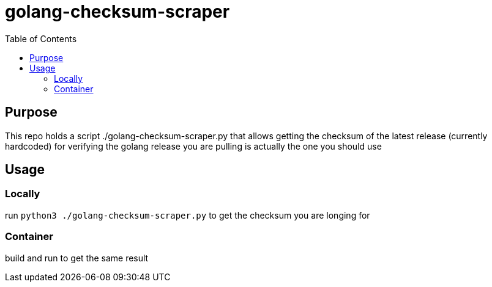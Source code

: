 = golang-checksum-scraper 
:toc:

== Purpose
This repo holds a script ./golang-checksum-scraper.py that allows getting the checksum of the latest release (currently hardcoded) for verifying the golang release you are pulling is actually the one you should use

== Usage
=== Locally
run `python3 ./golang-checksum-scraper.py` to get the checksum you are longing for

=== Container
build and run to get the same result
